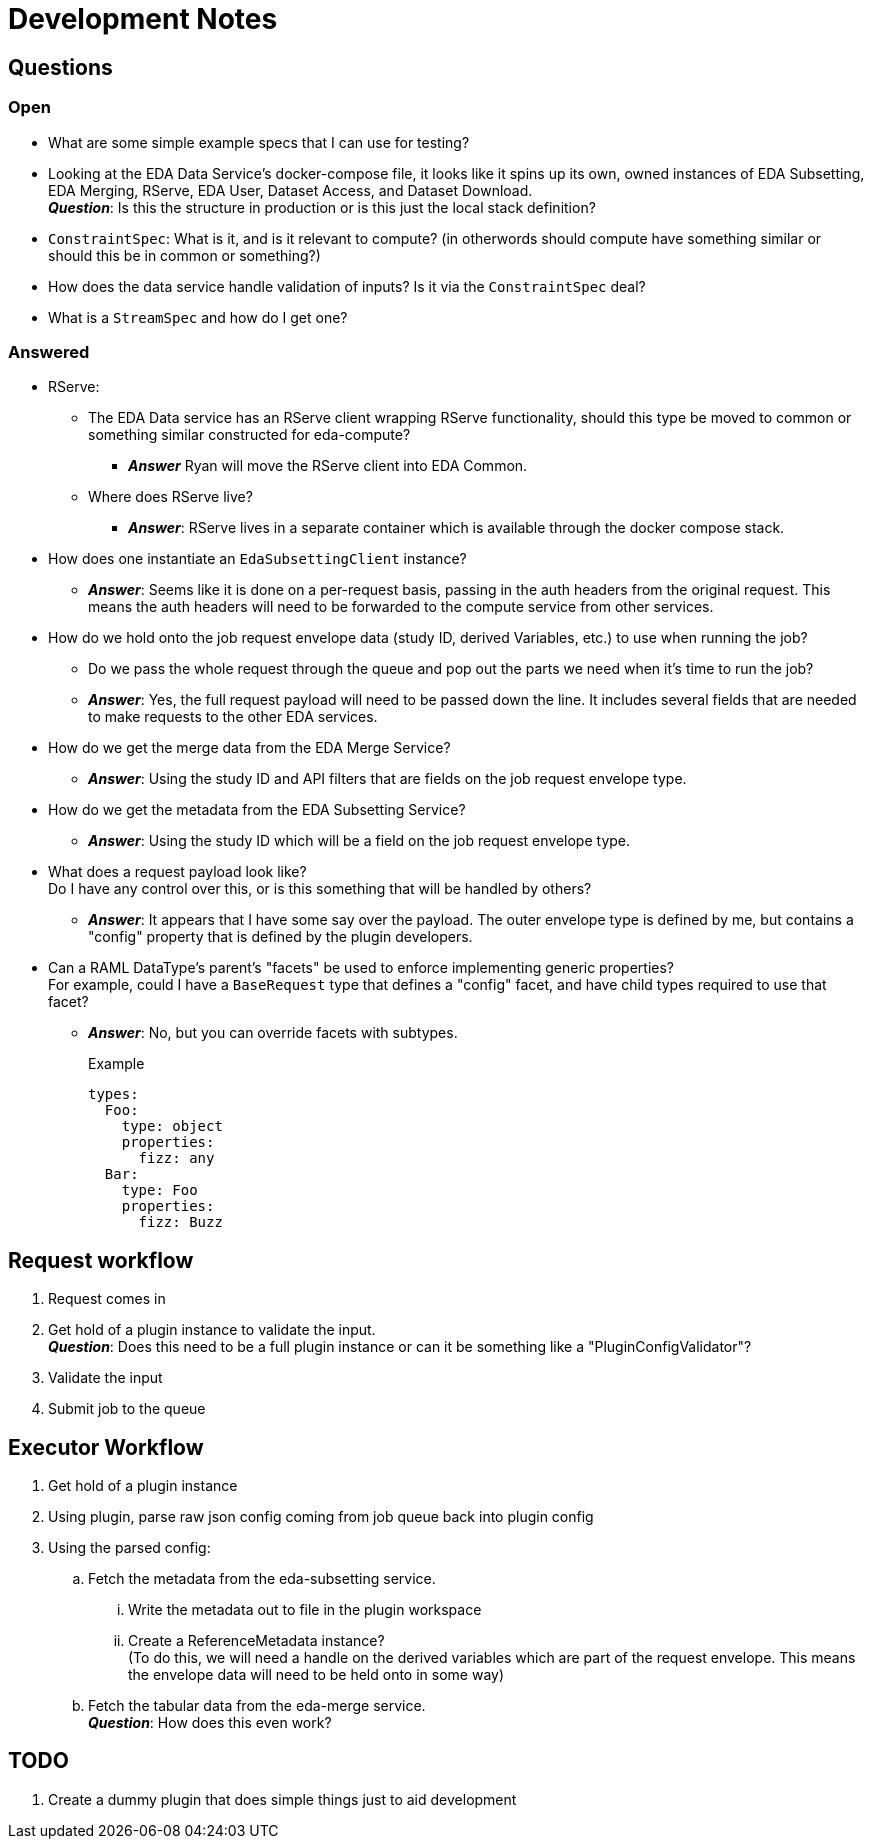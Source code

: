 = Development Notes
:icons: font

== Questions

=== Open

* What are some simple example specs that I can use for testing?

* Looking at the EDA Data Service's docker-compose file, it looks like it spins
  up its own, owned instances of EDA Subsetting, EDA Merging, RServe, EDA User,
  Dataset Access, and Dataset Download. +
  *_Question_*: Is this the structure in production or is this just the local
  stack definition?

* `ConstraintSpec`: What is it, and is it relevant to compute? (in otherwords
  should compute have something similar or should this be in common or something?)

* How does the data service handle validation of inputs?  Is it via the
  `ConstraintSpec` deal?

* What is a `StreamSpec` and how do I get one?

=== Answered

* RServe:
** The EDA Data service has an RServe client wrapping RServe functionality,
   should this type be moved to common or something similar constructed for
   eda-compute?
*** *_Answer_* Ryan will move the RServe client into EDA Common.
** Where does RServe live?
*** *_Answer_*: RServe lives in a separate container which is available through
   the docker compose stack.

* How does one instantiate an `EdaSubsettingClient` instance?
** *_Answer_*: Seems like it is done on a per-request basis, passing in the auth
headers from the original request.  This means the auth headers will need to
be forwarded to the compute service from other services.

* How do we hold onto the job request envelope data (study ID, derived
  Variables, etc.) to use when running the job?
** Do we pass the whole request through the queue and pop out the parts we need
   when it's time to run the job?
** *_Answer_*: Yes, the full request payload will need to be passed down the
   line.  It includes several fields that are needed to make requests to the
   other EDA services.

* How do we get the merge data from the EDA Merge Service?
** *_Answer_*: Using the study ID and API filters that are fields on the job
   request envelope type.

* How do we get the metadata from the EDA Subsetting Service?
** *_Answer_*: Using the study ID which will be a field on the job request
   envelope type.

* What does a request payload look like? +
  Do I have any control over this, or is this something that will be handled by
  others?
** *_Answer_*: It appears that I have some say over the payload.  The outer
   envelope type is defined by me, but contains a "config" property that is
   defined by the plugin developers.

* Can a RAML DataType's parent's "facets" be used to enforce implementing
  generic properties? +
  For example, could I have a `BaseRequest` type that defines a "config" facet,
  and have child types required to use that facet?
** *_Answer_*: No, but you can override facets with subtypes.
+
.Example
[source, yaml]
----
types:
  Foo:
    type: object
    properties:
      fizz: any
  Bar:
    type: Foo
    properties:
      fizz: Buzz
----


== Request workflow

. Request comes in
. Get hold of a plugin instance to validate the input. +
*_Question_*: Does this need to be a full plugin instance or can it be something
like a "PluginConfigValidator"?
. Validate the input
. Submit job to the queue


== Executor Workflow

. Get hold of a plugin instance
. Using plugin, parse raw json config coming from job queue back into plugin
  config
. Using the parsed config:
.. Fetch the metadata from the eda-subsetting service. +
... Write the metadata out to file in the plugin workspace
... Create a ReferenceMetadata instance? +
    (To do this, we will need a handle on the derived variables which are part
    of the request envelope.  This means the envelope data will need to be held
    onto in some way)
.. Fetch the tabular data from the eda-merge service. +
*_Question_*: How does this even work?

== TODO

. Create a dummy plugin that does simple things just to aid development